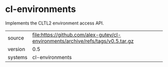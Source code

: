 * cl-environments

Implements the CLTL2 environment access API.

|---------+----------------------------------------------------------------------------------|
| source  | file:https://github.com/alex-gutev/cl-environments/archive/refs/tags/v0.5.tar.gz |
| version | 0.5                                                                              |
| systems | cl-environments                                                                  |
|---------+----------------------------------------------------------------------------------|
